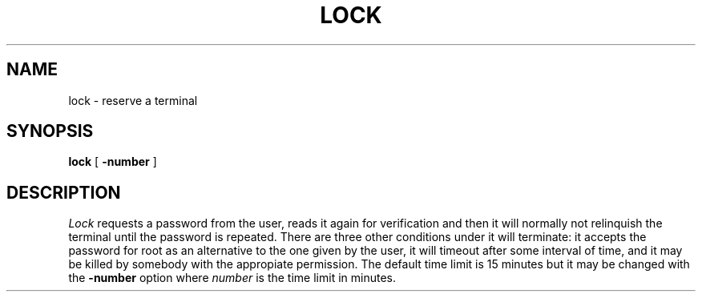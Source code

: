 .\" Copyright (c) 1980 Regents of the University of California.
.\" All rights reserved.  The Berkeley software License Agreement
.\" specifies the terms and conditions for redistribution.
.\"
.\"	@(#)lock.1	6.2 (Berkeley) 5/7/86
.\"
.TH LOCK 1 "May 7, 1986"
.UC
.SH NAME
lock \- reserve a terminal
.SH SYNOPSIS
.B lock
[
.B \-number
]
.br
.SH DESCRIPTION
.I Lock
requests a password from the user, reads it again for verification and
then it will normally not relinquish the terminal until the password is
repeated. There are three other conditions under it will terminate:
it accepts the password for root as an alternative to the one given
by the user, it will timeout after some interval of time,
and it may be killed by somebody with the appropiate permission.
The default time limit is 15 minutes but it may be changed with the
.B \-number
option where
.I number
is the time limit in minutes.
